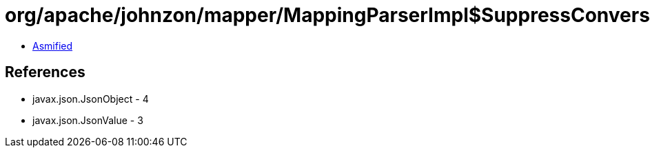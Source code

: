 = org/apache/johnzon/mapper/MappingParserImpl$SuppressConversionMappingParser.class

 - link:MappingParserImpl$SuppressConversionMappingParser-asmified.java[Asmified]

== References

 - javax.json.JsonObject - 4
 - javax.json.JsonValue - 3
